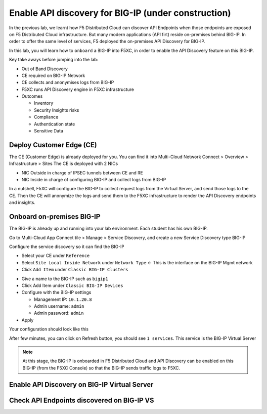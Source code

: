 Enable API discovery for BIG-IP (under construction)
====================================================

In the previous lab, we learnt how F5 Distributed Cloud can discover API Endpoints when those endpoints are exposed on F5 Distributed Cloud infrastructure. 
But many modern applications (API firt) reside on-premises behind BIG-IP. In order to offer the same level of services, F5 deployed the on-premises API Discovery for BIG-IP.

In this lab, you will learn how to ``onboard`` a BIG-IP into F5XC, in order to enable the API Discovery feature on this BIG-IP.

Key take aways before jumping into the lab:

* Out of Band Discovery
* CE required on BIG-IP Network
* CE collects and anonymises logs from BIG-IP
* F5XC runs API Discovery engine in F5XC infrastructure
* Outcomes

  * Inventory
  * Security Insights risks
  * Compliance
  * Authentication state
  * Sensitive Data

.. image:: ../pictures/cbip-apid-archi.png
   :align: left
   :scale: 50%


Deploy Customer Edge (CE)
-------------------------

The CE (Customer Edge) is already deployed for you. You can find it into Multi-Cloud Network Connect > Overview > Infrastructure > Sites
The CE is deployed with 2 NICs

* NIC Outside in charge of IPSEC tunnels between CE and RE
* NIC Inside in charge of configuring BIG-IP and collect logs from BIG-IP

In a nutshell, F5XC will configure the BIG-IP to collect request logs from the Virtual Server, and send those logs to the CE. Then the CE will anonymize the logs and send them to the F5XC infrastructure to render the API Discovery endpoints and insights.


Onboard on-premises BIG-IP
--------------------------

The BIG-IP is already up and running into your lab environment. Each student has his own BIG-IP.

Go to Multi-Cloud App Connect tile > Manage > Service Discovery, and create a new Service Discovery type BIG-IP

.. image:: ../pictures/add-service-discovery.png
   :align: left
   :scale: 50%


Configure the service discovery so it can find the BIG-IP

* Select your CE under ``Reference``
* Select ``Site Local Inside Network`` under ``Network Type`` <- This is the interface on the BIG-IP Mgmt network
* Click ``Add Item`` under ``Classic BIG-IP Clusters``

.. image:: ../pictures/create-service-discovery.png
   :align: left
   :scale: 50%

* Give a name to the BIG-IP such as ``bigip1``
* Click Add Item under ``Classic BIG-IP Devices``
* Configure with the BIG-IP settings
  
  * Management IP: ``10.1.20.8``
  * Admin username: ``admin``
  * Admin password: ``admin``

* Apply

Your configuration should look like this

.. image:: ../pictures/cbip-config.png
   :align: left
   :scale: 50%

After few minutes, you can click on Refresh button, you should see ``1 services``. This service is the BIG-IP Virtual Server

.. image:: ../pictures/vs-services.png
   :align: left
   :scale: 50%


.. note:: At this stage, the BIG-IP is onboarded in F5 Distributed Cloud and API Discovery can be enabled on this BIG-IP (from the F5XC Console) so that the BIG-IP sends traffic logs to F5XC.



Enable API Discovery on BIG-IP Virtual Server
---------------------------------------------




Check API Endpoints discovered on BIG-IP VS
-------------------------------------------